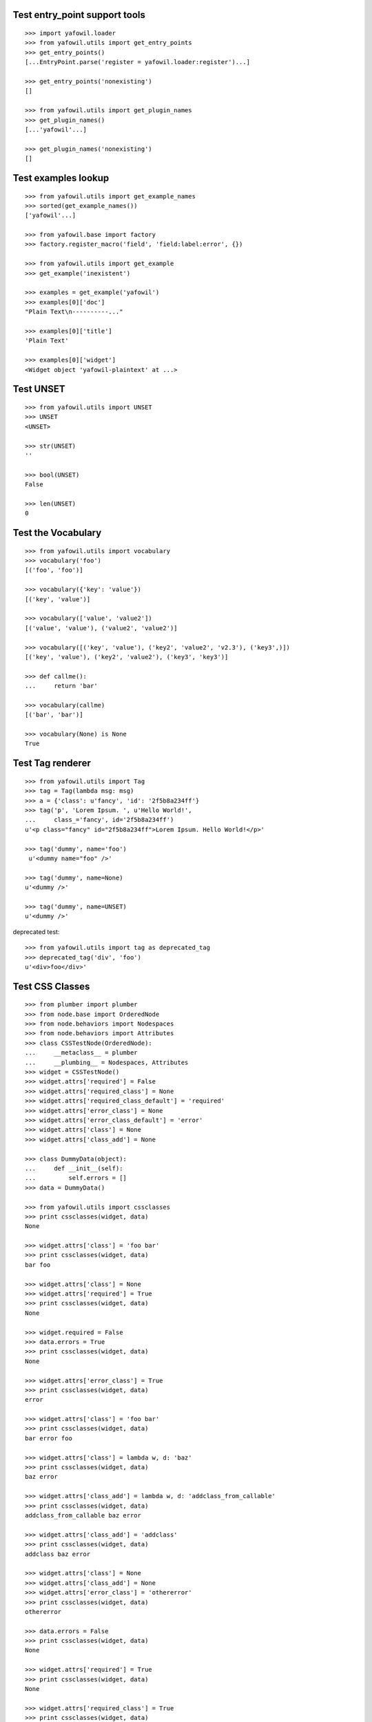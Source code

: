 Test entry_point support tools
------------------------------

::

    >>> import yafowil.loader
    >>> from yafowil.utils import get_entry_points
    >>> get_entry_points()
    [...EntryPoint.parse('register = yafowil.loader:register')...]

    >>> get_entry_points('nonexisting')
    []

    >>> from yafowil.utils import get_plugin_names
    >>> get_plugin_names()
    [...'yafowil'...]

    >>> get_plugin_names('nonexisting')
    []


Test examples lookup
--------------------

::

    >>> from yafowil.utils import get_example_names
    >>> sorted(get_example_names())
    ['yafowil'...]
    
    >>> from yafowil.base import factory
    >>> factory.register_macro('field', 'field:label:error', {})
    
    >>> from yafowil.utils import get_example
    >>> get_example('inexistent')
    
    >>> examples = get_example('yafowil')
    >>> examples[0]['doc']
    "Plain Text\n----------..."
    
    >>> examples[0]['title']
    'Plain Text'
    
    >>> examples[0]['widget']
    <Widget object 'yafowil-plaintext' at ...>


Test UNSET
----------

::

    >>> from yafowil.utils import UNSET
    >>> UNSET
    <UNSET>
    
    >>> str(UNSET)
    ''

    >>> bool(UNSET)
    False

    >>> len(UNSET)
    0


Test the Vocabulary
-------------------

::

    >>> from yafowil.utils import vocabulary
    >>> vocabulary('foo')
    [('foo', 'foo')]

    >>> vocabulary({'key': 'value'})
    [('key', 'value')]

    >>> vocabulary(['value', 'value2'])
    [('value', 'value'), ('value2', 'value2')]

    >>> vocabulary([('key', 'value'), ('key2', 'value2', 'v2.3'), ('key3',)])
    [('key', 'value'), ('key2', 'value2'), ('key3', 'key3')]
    
    >>> def callme():
    ...     return 'bar'
    
    >>> vocabulary(callme)
    [('bar', 'bar')]
    
    >>> vocabulary(None) is None
    True


Test Tag renderer
-----------------

::

    >>> from yafowil.utils import Tag
    >>> tag = Tag(lambda msg: msg)    
    >>> a = {'class': u'fancy', 'id': '2f5b8a234ff'}
    >>> tag('p', 'Lorem Ipsum. ', u'Hello World!', 
    ...     class_='fancy', id='2f5b8a234ff')
    u'<p class="fancy" id="2f5b8a234ff">Lorem Ipsum. Hello World!</p>' 
    
    >>> tag('dummy', name='foo')
     u'<dummy name="foo" />'
     
    >>> tag('dummy', name=None)
    u'<dummy />'
    
    >>> tag('dummy', name=UNSET)
    u'<dummy />'
     
deprecated test::

    >>> from yafowil.utils import tag as deprecated_tag
    >>> deprecated_tag('div', 'foo')
    u'<div>foo</div>'


Test CSS Classes
----------------

::

    >>> from plumber import plumber
    >>> from node.base import OrderedNode
    >>> from node.behaviors import Nodespaces
    >>> from node.behaviors import Attributes
    >>> class CSSTestNode(OrderedNode):
    ...     __metaclass__ = plumber
    ...     __plumbing__ = Nodespaces, Attributes
    >>> widget = CSSTestNode()
    >>> widget.attrs['required'] = False
    >>> widget.attrs['required_class'] = None
    >>> widget.attrs['required_class_default'] = 'required'
    >>> widget.attrs['error_class'] = None
    >>> widget.attrs['error_class_default'] = 'error'
    >>> widget.attrs['class'] = None
    >>> widget.attrs['class_add'] = None
    
    >>> class DummyData(object):
    ...     def __init__(self):
    ...         self.errors = []
    >>> data = DummyData()
    
    >>> from yafowil.utils import cssclasses
    >>> print cssclasses(widget, data)
    None

    >>> widget.attrs['class'] = 'foo bar'
    >>> print cssclasses(widget, data)
    bar foo
    
    >>> widget.attrs['class'] = None
    >>> widget.attrs['required'] = True
    >>> print cssclasses(widget, data)
    None
    
    >>> widget.required = False
    >>> data.errors = True
    >>> print cssclasses(widget, data)
    None

    >>> widget.attrs['error_class'] = True
    >>> print cssclasses(widget, data)
    error

    >>> widget.attrs['class'] = 'foo bar'
    >>> print cssclasses(widget, data)
    bar error foo
    
    >>> widget.attrs['class'] = lambda w, d: 'baz'
    >>> print cssclasses(widget, data)
    baz error
    
    >>> widget.attrs['class_add'] = lambda w, d: 'addclass_from_callable'
    >>> print cssclasses(widget, data)
    addclass_from_callable baz error
    
    >>> widget.attrs['class_add'] = 'addclass'
    >>> print cssclasses(widget, data)
    addclass baz error

    >>> widget.attrs['class'] = None
    >>> widget.attrs['class_add'] = None
    >>> widget.attrs['error_class'] = 'othererror'
    >>> print cssclasses(widget, data)
    othererror

    >>> data.errors = False
    >>> print cssclasses(widget, data)
    None
    
    >>> widget.attrs['required'] = True
    >>> print cssclasses(widget, data)
    None

    >>> widget.attrs['required_class'] = True
    >>> print cssclasses(widget, data)
    required

    >>> widget.attrs['required_class'] = 'otherrequired'
    >>> print cssclasses(widget, data)
    otherrequired

    >>> widget.attrs['error_class'] = True
    >>> data.errors = True
    >>> widget.attrs['required_class'] = 'required'
    >>> print cssclasses(widget, data)
    error required

    >>> widget.attrs['class'] = 'foo bar'
    >>> print cssclasses(widget, data)
    bar error foo required
    
    >>> print cssclasses(widget, data, additional=['zika', 'akiz'])
    akiz bar error foo required zika


Test managedprops annotation
----------------------------

::

    >>> from yafowil.utils import managedprops
    >>> @managedprops('foo', 'bar')
    ... def somefunc(a, b, c):
    ...     return a, b, c
    >>> somefunc(1, 2, 3)
    (1, 2, 3)
    >>> somefunc.__yafowil_managed_props__
    ('foo', 'bar')


Test attr_value
---------------

::

    >>> from node.base import AttributedNode
    >>> from yafowil.utils import attr_value

    >>> widget = AttributedNode()
    >>> data = AttributedNode()

    >>> widget.attrs['attr'] = 'value'
    >>> attr_value('attr', widget, data)
    'value'

    >>> def func_callback(widget, data):
    ...     return 'func_callback value'
    >>> widget.attrs['attr'] = func_callback
    >>> attr_value('attr', widget, data)
    'func_callback value'

    >>> def failing_func_callback(widget, data):
    ...     raise Exception('failing_func_callback')
    >>> widget.attrs['attr'] = failing_func_callback
    >>> attr_value('attr', widget, data)
    Traceback (most recent call last):
      ...
    Exception: failing_func_callback

    >>> def bc_func_callback(widget, data):
    ...     return 'bc_func_callback value'
    >>> widget.attrs['attr'] = bc_func_callback
    >>> attr_value('attr', widget, data)
    'bc_func_callback value'

    >>> def failing_bc_func_callback(widget, data):
    ...     raise Exception('failing_bc_func_callback')
    >>> widget.attrs['attr'] = failing_bc_func_callback
    >>> attr_value('attr', widget, data)
    Traceback (most recent call last):
      ...
    Exception: failing_bc_func_callback

    >>> class FormContext(object):
    ...     def instance_callback(self, widget, data):
    ...         return 'instance_callback'
    ... 
    ...     def failing_instance_callback(self, widget, data):
    ...         raise Exception('failing_instance_callback')
    ... 
    ...     def instance_bc_callback(self):
    ...         return 'instance_bc_callback'
    ... 
    ...     def failing_instance_bc_callback(self, widget, data):
    ...         raise Exception('failing_instance_bc_callback')

    >>> context = FormContext()
    >>> widget.attrs['attr'] = context.instance_callback
    >>> attr_value('attr', widget, data)
    'instance_callback'

    >>> widget.attrs['attr'] = context.failing_instance_callback
    >>> attr_value('attr', widget, data)
    Traceback (most recent call last):
      ...
    Exception: failing_instance_callback

    >>> widget.attrs['attr'] = context.instance_bc_callback
    >>> attr_value('attr', widget, data)
    'instance_bc_callback'

    >>> widget.attrs['attr'] = context.failing_instance_bc_callback
    >>> attr_value('attr', widget, data)
    Traceback (most recent call last):
      ...
    Exception: failing_instance_bc_callback
